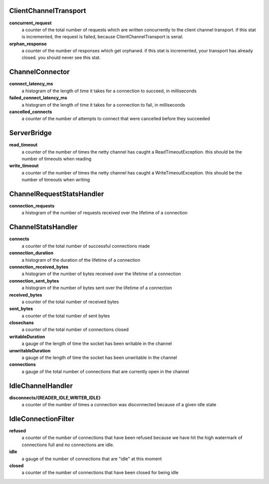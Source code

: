 ClientChannelTransport
<<<<<<<<<<<<<<<<<<<<<<

**concurrent_request**
  a counter of the total number of requests which are written concurrently to the client
  channel transport.  if this stat is incremented, the request is failed, because
  ClientChannelTransport is serial.

**orphan_response**
  a counter of the number of responses which get orphaned. if this stat is incremented, your
  transport has already closed.  you should never see this stat.

ChannelConnector
<<<<<<<<<<<<<<<<

**connect_latency_ms**
  a histogram of the length of time it takes for a connection to succeed, in milliseconds

**failed_connect_latency_ms**
  a histogram of the length of time it takes for a connection to fail, in milliseconds

**cancelled_connects**
  a counter of the number of attempts to connect that were cancelled before they succeeded

ServerBridge
<<<<<<<<<<<<

**read_timeout**
  a counter of the number of times the netty channel has caught a ReadTimeoutException.
  this should be the number of timeouts when reading

**write_timeout**
  a counter of the number of times the netty channel has caught a WriteTimeoutException.
  this should be the number of timeouts when writing

ChannelRequestStatsHandler
<<<<<<<<<<<<<<<<<<<<<<<<<<

**connection_requests**
  a histogram of the number of requests received over the lifetime of a connection

ChannelStatsHandler
<<<<<<<<<<<<<<<<<<<

**connects**
  a counter of the total number of successful connections made

**connection_duration**
  a histogram of the duration of the lifetime of a connection

**connection_received_bytes**
  a histogram of the number of bytes received over the lifetime of a connection

**connection_sent_bytes**
  a histogram of the number of bytes sent over the lifetime of a connection

**received_bytes**
  a counter of the total number of received bytes

**sent_bytes**
  a counter of the total number of sent bytes

**closechans**
  a counter of the total number of connections closed

**writableDuration**
  a gauge of the length of time the socket has been writable in the channel

**unwritableDuration**
  a gauge of the length of time the socket has been unwritable in the channel

**connections**
  a gauge of the total number of connections that are currently open in the channel

IdleChannelHandler
<<<<<<<<<<<<<<<<<<

**disconnects/{READER_IDLE,WRITER_IDLE}**
  a counter of the number of times a connection was disconnected because of a given idle state

IdleConnectionFilter
<<<<<<<<<<<<<<<<<<<<

**refused**
  a counter of the number of connections that have been refused because we have hit the high
  watermark of connections full and no connections are idle.

**idle**
  a gauge of the number of connections that are "idle" at this moment

**closed**
  a counter of the number of connections that have been closed for being idle

